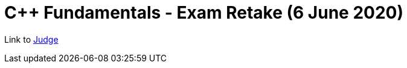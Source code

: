 = C++ Fundamentals - Exam Retake (6 June 2020)

Link to https://judge.softuni.bg/Contests/Practice/Index/2451[Judge]
